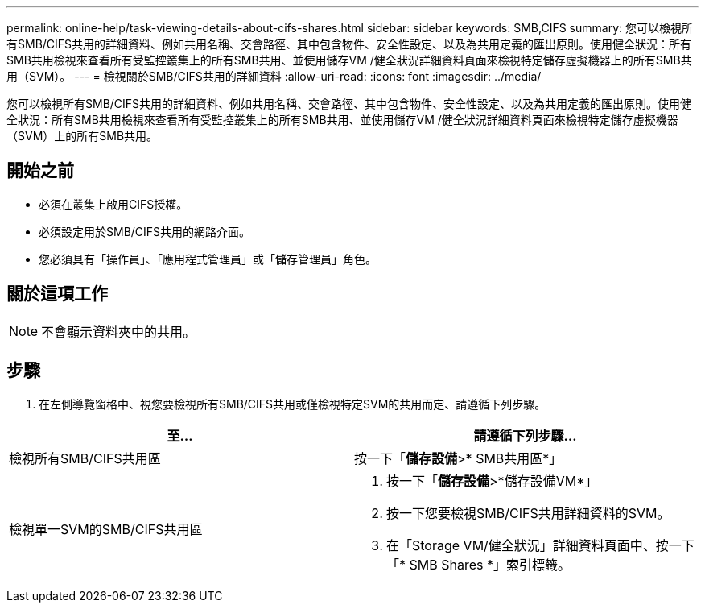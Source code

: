 ---
permalink: online-help/task-viewing-details-about-cifs-shares.html 
sidebar: sidebar 
keywords: SMB,CIFS 
summary: 您可以檢視所有SMB/CIFS共用的詳細資料、例如共用名稱、交會路徑、其中包含物件、安全性設定、以及為共用定義的匯出原則。使用健全狀況：所有SMB共用檢視來查看所有受監控叢集上的所有SMB共用、並使用儲存VM /健全狀況詳細資料頁面來檢視特定儲存虛擬機器上的所有SMB共用（SVM）。 
---
= 檢視關於SMB/CIFS共用的詳細資料
:allow-uri-read: 
:icons: font
:imagesdir: ../media/


[role="lead"]
您可以檢視所有SMB/CIFS共用的詳細資料、例如共用名稱、交會路徑、其中包含物件、安全性設定、以及為共用定義的匯出原則。使用健全狀況：所有SMB共用檢視來查看所有受監控叢集上的所有SMB共用、並使用儲存VM /健全狀況詳細資料頁面來檢視特定儲存虛擬機器（SVM）上的所有SMB共用。



== 開始之前

* 必須在叢集上啟用CIFS授權。
* 必須設定用於SMB/CIFS共用的網路介面。
* 您必須具有「操作員」、「應用程式管理員」或「儲存管理員」角色。




== 關於這項工作

[NOTE]
====
不會顯示資料夾中的共用。

====


== 步驟

. 在左側導覽窗格中、視您要檢視所有SMB/CIFS共用或僅檢視特定SVM的共用而定、請遵循下列步驟。


[cols="2*"]
|===
| 至... | 請遵循下列步驟... 


 a| 
檢視所有SMB/CIFS共用區
 a| 
按一下「*儲存設備*>* SMB共用區*」



 a| 
檢視單一SVM的SMB/CIFS共用區
 a| 
. 按一下「*儲存設備*>*儲存設備VM*」
. 按一下您要檢視SMB/CIFS共用詳細資料的SVM。
. 在「Storage VM/健全狀況」詳細資料頁面中、按一下「* SMB Shares *」索引標籤。


|===